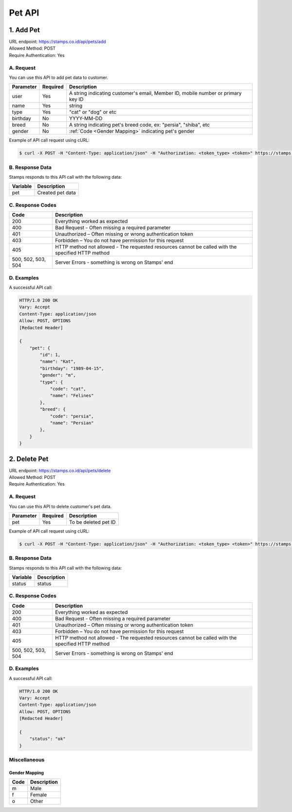 ************************************
Pet API
************************************

1. Add Pet
===============
| URL endpoint: https://stamps.co.id/api/pets/add
| Allowed Method: POST
| Require Authentication: Yes

A. Request
-----------------------------

You can use this API to add pet data to customer.

============= =========== =========================
Parameter     Required    Description
============= =========== =========================
user          Yes         A string indicating customer's email, Member ID, mobile number or primary key ID
name          Yes         string
type          Yes         "cat" or "dog" or etc
birthday      No          YYYY-MM-DD
breed         No          A string indicating pet's breed code, ex: "persia", "shiba", etc
gender        No          :ref:`Code <Gender Mapping>` indicating pet's gender
============= =========== =========================

Example of API call request using cURL:

.. code-block :: bash

    $ curl -X POST -H "Content-Type: application/json" -H "Authorization: <token_type> <token>" https://stamps.co.id/api/pets/add -i -d '{ "user": 123, "name": "Kat", "birthday": "1991-10-19", "type": "cat"}'


B. Response Data
----------------
Stamps responds to this API call with the following data:

=================== ==============================
Variable            Description
=================== ==============================
pet                 Created pet data
=================== ==============================


C. Response Codes
-----------------

=================== ==============================
Code                Description
=================== ==============================
200                 Everything worked as expected
400                 Bad Request - Often missing a
                    required parameter
401                 Unauthorized – Often missing or
                    wrong authentication token
403                 Forbidden – You do not have
                    permission for this request
405                 HTTP method not allowed - The
                    requested resources cannot be called with the specified HTTP method
500, 502, 503, 504  Server Errors - something is
                    wrong on Stamps' end
=================== ==============================


D. Examples
-----------

A successful API call:

.. code-block :: bash

    HTTP/1.0 200 OK
    Vary: Accept
    Content-Type: application/json
    Allow: POST, OPTIONS
    [Redacted Header]

    {
        "pet": {
            "id": 1,
            "name": "Kat",
            "birthday": "1989-04-15",
            "gender": "m",
            "type": {
                "code": "cat",
                "name": "Felines"
            },
            "breed": {
                "code": "persia",
                "name": "Persian"
            },
        }
    }


2. Delete Pet
===============
| URL endpoint: https://stamps.co.id/api/pets/delete
| Allowed Method: POST
| Require Authentication: Yes

A. Request
-----------------------------

You can use this API to delete customer's pet data.

============= =========== =========================
Parameter     Required    Description
============= =========== =========================
pet           Yes         To be deleted pet ID
============= =========== =========================

Example of API call request using cURL:

.. code-block :: bash

    $ curl -X POST -H "Content-Type: application/json" -H "Authorization: <token_type> <token>" https://stamps.co.id/api/pets/delete -i -d '{ "pet": 123 }'


B. Response Data
----------------
Stamps responds to this API call with the following data:

=================== ==============================
Variable            Description
=================== ==============================
status              status
=================== ==============================


C. Response Codes
-----------------

=================== ==============================
Code                Description
=================== ==============================
200                 Everything worked as expected
400                 Bad Request - Often missing a
                    required parameter
401                 Unauthorized – Often missing or
                    wrong authentication token
403                 Forbidden – You do not have
                    permission for this request
405                 HTTP method not allowed - The
                    requested resources cannot be called with the specified HTTP method
500, 502, 503, 504  Server Errors - something is
                    wrong on Stamps' end
=================== ==============================


D. Examples
-----------

A successful API call:

.. code-block :: bash

    HTTP/1.0 200 OK
    Vary: Accept
    Content-Type: application/json
    Allow: POST, OPTIONS
    [Redacted Header]

    {
        "status": "ok"
    }


Miscellaneous
------------------------------

Gender Mapping
^^^^^^^^^^^^^^
=================== ===========
Code                Description
=================== ===========
m                   Male
f                   Female
o                   Other
=================== ===========
